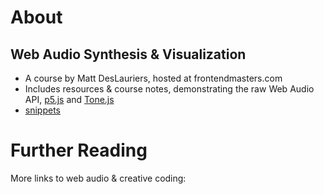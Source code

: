 #+AUTHOR: depps
#+OPTIONS: toc:nil

* About
** Web Audio Synthesis & Visualization
+ A course by Matt DesLauriers, hosted at frontendmasters.com
+ Includes resources & course notes, demonstrating the raw Web Audio API, [[https://p5js.org/][p5.js]] and [[https://tonejs.github.io/][Tone.js]]
+ [[file:docs/snippets.org][snippets]]

* Further Reading
More links to web audio & creative coding:
